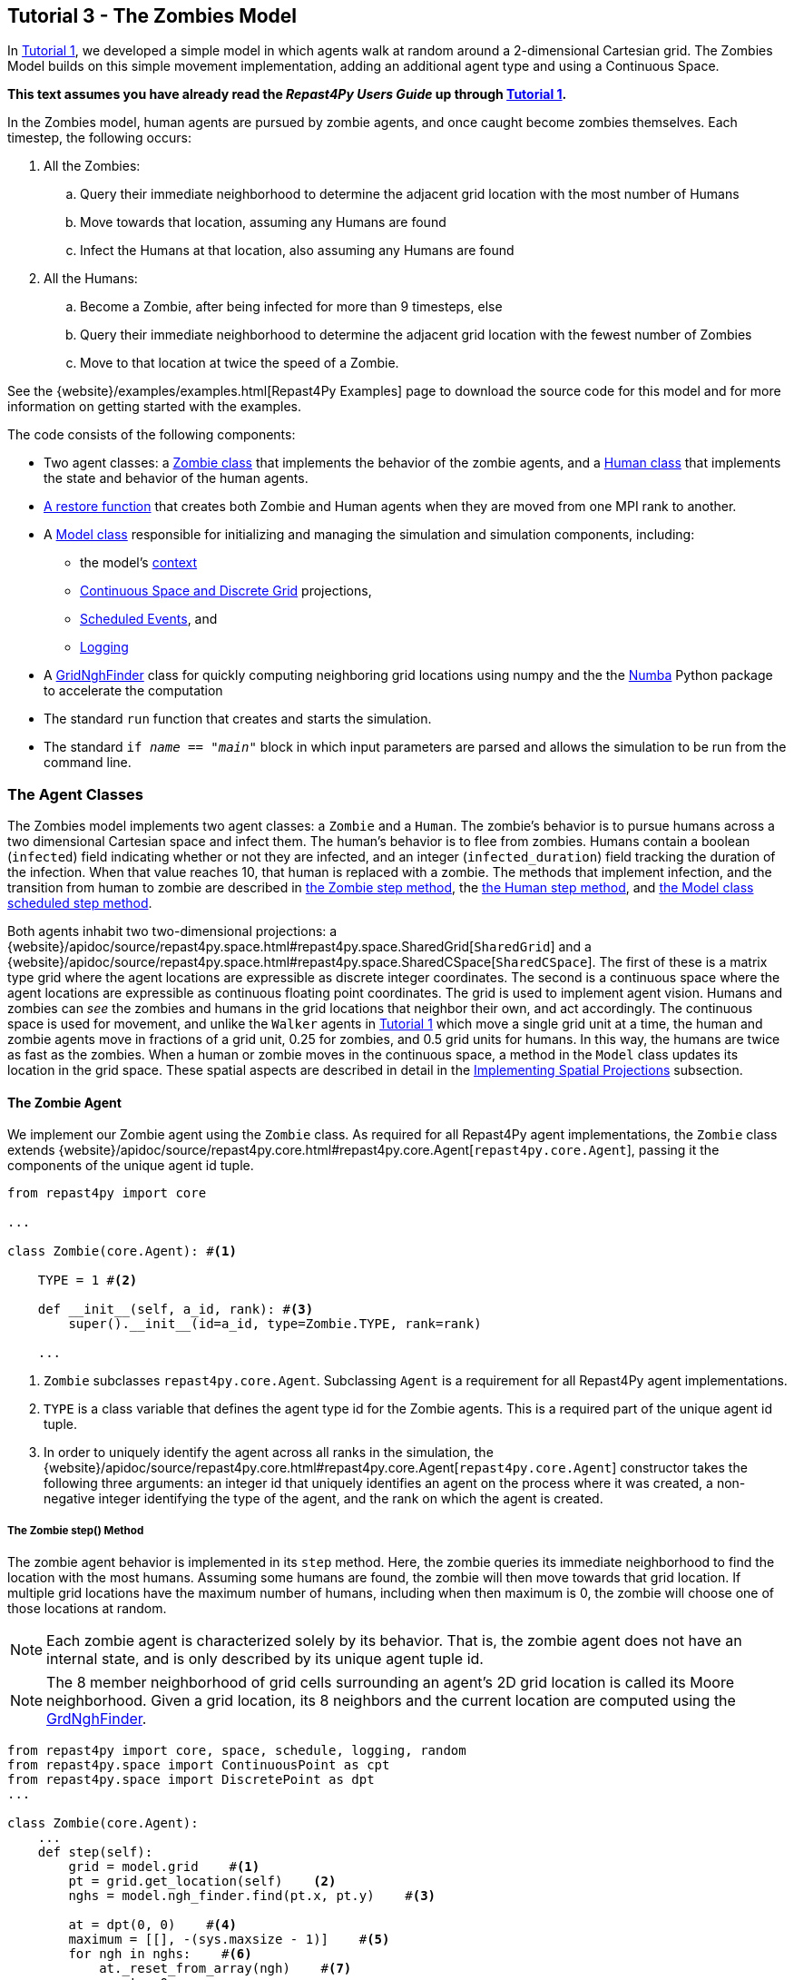 == Tutorial 3 - The Zombies Model

In <<_tutorial_1_a_simple_random_walk_model,Tutorial 1>>, we developed a simple model in which agents walk at random around a 2-dimensional Cartesian grid. The Zombies Model builds on this simple movement implementation, adding an additional agent type and using a Continuous Space. 

*This text assumes you have already read the _Repast4Py Users Guide_ up through <<_tutorial_1_a_simple_random_walk_model,Tutorial 1>>.*

In the Zombies model, human agents are pursued by zombie agents, and once caught become zombies themselves. Each timestep, the following occurs:

. All the Zombies:
  .. Query their immediate neighborhood to determine the adjacent grid location with
the most number of Humans
  .. Move towards that location, assuming any Humans are found
  .. Infect the Humans at that location, also assuming any Humans are found
. All the Humans:
  .. Become a Zombie, after being infected for more than 9 timesteps, else
  .. Query their immediate neighborhood to determine the adjacent grid location with
the fewest number of Zombies
  .. Move to that location at twice the speed of a Zombie.

See the {website}/examples/examples.html[Repast4Py Examples] page to download the source code for this model 
and for more information on getting started with the examples.

The code consists of the following components:

* Two agent classes: a <<The Zombie Agent, Zombie class>> that implements the behavior of the zombie agents, and a <<The Human Agent, Human class>> that implements the state and behavior of the human agents.
* <<Restoring the Agents, A restore function>> that creates both Zombie and Human agents when they are moved from one MPI rank to another.
* A <<The Model class, Model class>> responsible for initializing and managing the simulation and
simulation components, including:
** the model's <<Scheduling Events and Creating the Context, context>>
** <<Implementing Spatial Projections, Continuous Space and Discrete Grid>> projections, 
** <<Scheduled methods, Scheduled Events>>, and
** <<Logging,Logging>>
* A <<_the_grid_neighbor_finder, GridNghFinder>> class for quickly computing neighboring grid locations using
numpy and the the https://numba.pydata.org[Numba] Python package to accelerate the computation
* The standard `run` function that creates and starts the simulation.
* The standard `if __name__ == "__main__"` block in which input parameters are parsed and
allows the simulation to be run from the command line.

=== The Agent Classes

The Zombies model implements two agent classes: a `Zombie` and a `Human`. The zombie's behavior
is to pursue humans across a two dimensional Cartesian space and infect them. The human's behavior
is to flee from zombies. Humans contain a boolean (`infected`) field indicating whether or not they are infected, and an integer (`infected_duration`) field tracking the duration of the infection. When that
value reaches 10, that human is replaced with a zombie. The methods that implement infection, and 
the transition from human to zombie are described in <<The Zombie step() Method,the Zombie step method>>, the <<The Human step() Method,the Human step method>>, and <<Step,the Model class scheduled step method>>. 

Both agents inhabit two two-dimensional projections:
a {website}/apidoc/source/repast4py.space.html#repast4py.space.SharedGrid[`SharedGrid`] and a
{website}/apidoc/source/repast4py.space.html#repast4py.space.SharedCSpace[`SharedCSpace`]. The
first of these is a matrix type grid where the agent locations are expressible
as discrete integer coordinates. The second is a continuous space where the agent locations
are expressible as continuous floating point coordinates. The grid is used to implement agent
vision. Humans and zombies can _see_ the zombies and humans in the grid locations
that neighbor their own, and act accordingly. The continuous space is used for movement, and
unlike the `Walker` agents in <<_tutorial_1_a_simple_random_walk_model, Tutorial 1>> which move a single
grid unit at a time, the human and zombie agents move in fractions of a grid unit, 
0.25 for zombies, and 0.5 grid units for humans. In this way, the humans are twice as fast as
the zombies. When a human or zombie moves in the continuous space, a method in the
`Model` class updates its location in the grid space. These spatial aspects are described in
detail in the <<Implementing Spatial Projections>> subsection.
 
==== The Zombie Agent

We implement our Zombie agent using the `Zombie` class. As required for all Repast4Py agent implementations, the `Zombie` class extends
{website}/apidoc/source/repast4py.core.html#repast4py.core.Agent[`repast4py.core.Agent`], passing it the components of the unique agent id tuple.

[source,python,numbered]
----
from repast4py import core

...

class Zombie(core.Agent): #<1>

    TYPE = 1 #<2>

    def __init__(self, a_id, rank): #<3>
        super().__init__(id=a_id, type=Zombie.TYPE, rank=rank)

    ...
----
<1> `Zombie` subclasses `repast4py.core.Agent`. Subclassing `Agent` is a requirement for all Repast4Py agent implementations.
<2> `TYPE` is a class variable that defines the agent type id for the Zombie agents. This is a required part of the unique agent id tuple. 
<3> In order to uniquely identify the agent across all ranks in the simulation, the
{website}/apidoc/source/repast4py.core.html#repast4py.core.Agent[`repast4py.core.Agent`] constructor takes the following three arguments: an integer id that uniquely identifies an agent on the process where it was created, a non-negative integer identifying the type of the agent, and the rank on which the agent is created.

===== The Zombie step() Method
The zombie agent behavior is implemented in its `step` method. Here, the zombie queries its immediate neighborhood to find the location with the most humans. Assuming some humans are found, the zombie will then move towards that grid location. If multiple grid locations have the maximum number of humans, including when then maximum is 0, the zombie will choose one of those locations at random. 

NOTE: Each zombie agent is characterized solely by its behavior. That is, the zombie agent does not have an internal state, and is only described by its unique agent tuple id.

NOTE: The 8 member neighborhood of grid cells surrounding an agent's 2D grid location is called its Moore neighborhood. Given a grid location, its 8 neighbors and the current location are computed using the
<<The Grid Neighbor Finder, GrdNghFinder>>.

[source,python,numbered]
----
from repast4py import core, space, schedule, logging, random
from repast4py.space import ContinuousPoint as cpt
from repast4py.space import DiscretePoint as dpt
...

class Zombie(core.Agent):
    ...
    def step(self):
        grid = model.grid    #<1>
        pt = grid.get_location(self)    <2>
        nghs = model.ngh_finder.find(pt.x, pt.y)    #<3> 

        at = dpt(0, 0)    #<4>
        maximum = [[], -(sys.maxsize - 1)]    #<5>
        for ngh in nghs:    #<6>
            at._reset_from_array(ngh)    #<7>
            count = 0    
            for obj in grid.get_agents(at):    #<8>
                if obj.uid[1] == Human.ID: 
                    count += 1
            if count > maximum[1]:    #<9>
                maximum[0] = [ngh]
                maximum[1] = count
            elif count == maximum[1]:    #<10>
                maximum[0].append(ngh)

        max_ngh = maximum[0][random.default_rng.integers(0, len(maximum[0]))]    #<11>

        if not np.all(max_ngh == pt.coordinates):    #<12>
            direction = (max_ngh - pt.coordinates[0:3]) * 0.25    #<13>
            cpt = model.space.get_location(self)    #<14>
            model.move(self, cpt.x + direction[0], cpt.y + direction[1])    #<15>

        pt = grid.get_location(self)    #<16>
        for obj in grid.get_agents(pt): 
            if obj.uid[1] == Human.ID: 
                obj.infect() 
                break
----
<1> The `Model` contains both the grid and continuous space in its `grid` and `space` fields. The `model`
variable contains the instance of the `Model` class.
<2> Get the location of this zombie. This location is a `Discrete Point`.
<3> Use the `Model's` instance of a `GridNghFinder` to get the Moore neighborhood
coordinates of the zombie's current location.
<4> Create a temporary 
{website}/apidoc/source/repast4py.space.html#repast4py.space.DiscretePoint[DiscretePoint]
for use in the loop over the Moore neighborhood coordinates.
<5> Initialize a list `maximum` that will be used to store the current maximum number of
human agents and the location(s) containing that maximum number. The first element
of the list stores the location(s), and the second the current maximum. 
We set the initial maximum number of humans as `-(sys.maxsize - 1)`,
the smallest negative integer. Consequently, if there are 0 neighboring humans
then that becomes the new maximum, and the `maximum` list always contains
at least one location.
<6> Iterate through all the neighboring locations to find the location(s) with the
maximum number of humans. For each neighbor location, we count the number of humans
at that location, and if the total count is equal to or greater than the current maximum, update
or reset the `maximum` list appropriately.
<7> Reset the the `at` `DiscretePoint` to the current neighbor coordinates. `get_agents_at`
takes a `DiscretePoint` argument and this converts the `ngh` numpy array to a `DiscretePoint`. 
<8> Get all the agents at the current neighbor location, and iterate through those agents to
count the number of humans. Humans are those agents where the type component of their
unique id tuple is equal to `Human.ID`.
<9> If the count is greater than the current maximum count, reset the `maximum` list
to the current location, and maximum count.
<10> If the count is equal to the current maximum count, then append the current location
to the `maximum` list
<11> Select one of the _maximum neighbor locations_ at random using Repast4Py's default random number
generator. See the {website}/apidoc/source/repast4py.random.html[API documentation] for more details.
<12> Check if the maximum neighbor location is the `Zombie's` current location,
using the `is_equal` function. If not, move the zombie toward the selected location.
<13> Calculate the direction to move by subtracting the `Zombie's` current location from its desired location. The zombie is only able to move a distance of `0.25` spaces per step (i.e., its speed is `0.25 spaces/tick`), and so we multiply the direction vector by `0.25`
<14> Get the `Zombie's` current location in the continous space. As with the grid, the `Model` class
instance `model` contains the continuous space over which the agents move.
<15> Move the zombie using the Model's `move()` method to the location computed by adding the current location
to the direction vector. `Model.move()` is described in <<Implementing Spatial Projections,the Implementing Spatial Projections subsection>>.
<16> Get the `Zombie's` current location in grid space and infect any humans found at that location. Infection in described in the <<The Human agent,next section>>.

NOTE: As each zombie is only moving 0.25 spaces, it is possible for the grid location that a zombie "moves to" to be the same as its grid location before moving. 

===== Saving the Zombie agent state

To move our zombie agent between processes, we must save its state. Because the zombie agent does not have an internal state, our `save` method returns only the zombie agent's unique id tuple.

[source,python,numbered]
----
class Zombie(core.Agent):

    ...

    def save(self):
        return (self.uid,)
----

==== The Human Agent

The human agent state is composed of two variables:

* Whether or not the human is infected are infected,
* The duration of the infection

Additionally, the human has the following behavior:

* Querying the current neigbhorhood for the fewest number of zombies
* Moving towards the location with the fewest number of zombies
* Becoming a zombie after 9 time steps, once infected.

We implement our human agents using the `Human` class, subclassing {website}/apidoc/source/repast4py.core.html#repast4py.core.Agent[`repast4py.core.Agent`], passing it the components of the unique agent id tuple. 
The constructor also initializes the infected boolean to False and the duration of infection to 0.

[source,python,numbered]
----
from repast4py import core
...
class Human(core.Agent):    #<1>

    TYPE = 0    #<2>

    def __init__(self, a_id, rank):    
        super().__init__(id=a_id, type=Human.TYPE, rank=rank)    #<3>
        self.infected = False
        self.infected_duration = 0
    ...    
----
<1> `Human` subclasses `repast4py.core.Agent`. Subclassing `Agent` is a requirement for all Repast4Py agent implementations.
<2> `TYPE` is a class variable that defines the agent type id the Human agent. This is a required part of the unique agent id tuple.
<3> In order to uniquely identify the agent across all ranks in the simulation, the
{website}/apidoc/source/repast4py.core.html#repast4py.core.Agent[`repast4py.core.Agent`]
constructor takes the following three arguments: an integer id that uniquely identifes an agent on the process where it was created, a non-negative integer identifying the type of the agent, and the rank on which the agent is created.

===== Human Behavior

Each human has three underlying behaviors: 

. Moving towards the area with the fewest zombies
. Becoming infected by a zombie

The <<_the_human_step()_method, `step()`>> method for the human agent implements (1), and the <<The infect() method, `infect()`>> method implements (2).

====== The Human step() Method
Much of the `Human step` method is similar to that of the zombie. The human
also queries the its Moore neighborhood, and moves in the direction of its
selected location. However, the human is searching for the location with
the fewest number of Zombies, and moves to that location. In addition,
the Human also increments its infected duration in the `step` method
and becomes a zombie if infected for 10 time steps.

Given the similarities
with the <<_the_zombie_step_method, `Zombie step()`>> method only the
relevant differences will be highlighted below.

[source,python,numbered]
----
class Human(core.Agent):

    ...

    def step(self):
        space_pt = model.space.get_location(self) 
        alive = True     <1>
        if self.infected:     <2>
            self.infected_duration += 1 
            alive = self.infected_duration < 10 

        if alive: 
            grid = model.grid 
            pt = grid.get_location(self)
            nghs = model.ngh_finder.find(pt.x, pt.y)  

            minimum = [[], sys.maxsize]    <3>
            at = dpt(0, 0, 0)
            for ngh in nghs:
                at._reset_from_array(ngh)
                count = 0
                for obj in grid.get_agents(at):
                    if obj.uid[1] == Zombie.TYPE:
                        count += 1
                if count < minimum[1]:    <4>
                    minimum[0] = [ngh]
                    minimum[1] = count
                elif count == minimum[1]:
                    minimum[0].append(ngh)

            min_ngh = minimum[0][random.default_rng.integers(0, len(minimum[0]))]

            if not is_equal(min_ngh, pt.coordinates):   
                direction = (min_ngh - pt.coordinates) * 0.5   
                model.move(self, 
                            space_pt.x + direction[0], space_pt.y + direction[1]) #<5>

        return (not alive, space_pt)    <6>
    
    ...
----
<1> Initialize an `alive` variable that specifies whether or not this human is still alive (not a Zombie).
<2> If the human is infected, increment its infection duration. If the infection duration is greater than
9, then set `alive` to `False`, indicating that this human should now become a zombie.
<3> Initialize a list `minimum` that will be used to store the current minimum number of
zombie agents and the location(s) containing that minimum number. The first element
of the list stores the location(s), and the second the current minimum. 
We set the initial minimum number of humans as `sys.maxsize`,
the largest integer, so that anything below that counts as the 
new minimum value.
<4> Checks if the zombie count is less than the current minimum value, updating 
appropriately if so.
<5> Moves this human using the same mechanism as the zombie, but twice as far, 0.5 vs 0.25.
<6> Return a tuple of `alive` and the `Human's` current location in the continuous space. This is returned
to the `Model` class calling code which will replace the human with a zombie if the human is no
longer alive.

====== The infect() method
We saw that zombies infect humans by calling the human's `infect()` method. This method
simply changes  the infected state from `False` to `True`. 
[source,python,numbered]
----
class Human(core.Agent):
    ...
    def infect(self):
        self.infected = True
----

===== Saving the Human Agent State
To move the human agent between processes, we must save its state. Unlike our zombie agent, saving the human state entails saving its `infected` and `infected_duration` states _in addition to_ its unique agent id tuple. The `save` method for the human agent was described in detail in the
previous <<Saving and Restoring Agents>> subsection. #Show that code again here?#

// But for the sake of being comprehensive, we include the code snippet of the method here:

// [source,python,numbered]
// ----
// class Human(core.Agent):

//     ...

//     def save(self) -> Tuple:
//         """Saves the state of this Human as a Tuple.

//         Used to move this Human from one MPI rank to another.

//         Returns:
//             The saved state of this Human.
//         """
//         return (self.uid, self.infected, self.infected_duration)
// ----

==== Restoring the Agents
The `restore_agent` function is used to create an individual zombie or human when that agent has moved to another process. This function is passed to the synchronize method (i.e., `self.context.synchronize(restore_agent)`) and is called in the synchronization mechanism. This function has already
been  described in detail in <<Saving and Restoring Agents>>. #show that code again here??#

// [source,python,numbered]
// ----
// ...

// def restore_agent(agent_data: Tuple):
//     """Creates an agent from the specified agent_data.

//     This is used to re-create agents when they have moved from one MPI rank to another.
//     The tuple returned by the agent's save() method is moved between ranks, and restore_agent
//     is called for each tuple in order to create the agent on that rank. Here we also use
//     a cache to cache any agents already created on this rank, and only update their state
//     rather than creating from scratch.

//     Args:
//         agent_data: the data to create the agent from. This is the tuple returned from the agent's save() method
//                     where the first element is the agent id tuple, and any remaining arguments encapsulate
//                     agent state.
//     """
//     uid = agent_data[0]
//     # 0 is id, 1 is type, 2 is rank
//     if uid[1] == Human.TYPE:
//         if uid in agent_cache:
//             h = agent_cache[uid]
//         else:
//             h = Human(uid[0], uid[2])
//             agent_cache[uid] = h

//         # restore the agent state from the agent_data tuple
//         h.infected = agent_data[1]
//         h.infected_duration = agent_data[2]
//         return h
//     else:
//         # note that the zombie has no internal state
//         # so there's nothing to restore other than
//         # the Zombie itself
//         if uid in agent_cache:
//             return agent_cache[uid]
//         else:
//             z = Zombie(uid[0], uid[2])
//             agent_cache[uid] = z
//             return z
// ----

// Additionally, an `agent_cache` dictionary is defined and used when restoring agents: 

// [source,python,numbered]
// ----
// agent_cache = {}
// ----

// This dictionary is the cache of previously created agents. The dictionary keys are the agent unique ids, and the values are the agent instances. The dictionary is used for both Zombie and Human agents.


=== The Model class 

As was demonstrated in the earlier tutorials, the Model class encapsulates the simulation and is responsible for initialization, scheduling events, creating agents and their grid/space environment, and managng logging. In addition, the scheduled events that drive the simulation forward are methods of the Model class.

==== Scheduling Events and Creating the Context

For the Zombies model, the scheduling of events and the creation of the context are similar to the implementations in the <<Tutorial 1 - A Simple Model,Random Walker Model>>. For the Zombies model, both are implemented in the `Model` constructor.

[source,python,numbered]
----
from repast4py import core, space, schedule, logging, random
from repast4py import context as ctx
from repast4py.parameters import create_args_parser, init_params

...

class Model:

    def __init__(self, comm, params):
        self.comm = comm
        self.context = ctx.SharedContext(comm)    #<1>
        self.rank = self.comm.Get_rank()

        self.runner = schedule.init_schedule_runner(comm)    <2>
        self.runner.schedule_repeating_event(1, 1, self.step)    <3>
        self.runner.schedule_stop(params['stop.at'])    <4>
        self.runner.schedule_end_event(self.at_end)     <5>

        ...
    ...
----
<1> Creates a context to hold the agents and the network projection.
<2> Initialize schedule runner.
<3> Schedule the repeating event of `Model.step`, beginning at tick 1 and repeating every tick thereafter.  
<4> Schedule the tick at which the simulation should stop, and events will no longer be executed.
<5> Schedule a simulation end event to occur after events have stopped.

==== Implementing Spatial Projections

After initializing the schedule, adding events, and creating the context to hold the population of agents,
the `Model` constructor creates the two spatial projections, the 
{website}/apidoc/source/repast4py.space.html#repast4py.space.SharedGrid[`SharedGrid`] and the
{website}/apidoc/source/repast4py.space.html#repast4py.space.SharedCSpace[`SharedCSpace`]

Before we create our projections, we first must define a `BoundingBox` equal to the desired size of our space:
[source,python,numbered]
---- 
from repast4py import space

...

class Model:

    def __init__(self, comm, params):
        ... 
        box = space.BoundingBox(0, params['world.width'], 
                                0, params['world.height'], 0, 0)    <1>
        self.grid = space.SharedGrid('grid', bounds=box, borders=BorderType.Sticky, 
                                     occupancy=OccupancyType.Multiple,
                                     buffer_size=2, comm=comm)    <2>
        self.context.add_projection(self.grid)    <3>
        self.space = space.SharedCSpace('space', bounds=box, borders=BorderType.Sticky,
                                        occupancy=OccupancyType.Multiple,
                                        buffer_size=2, comm=comm, 
                                        tree_threshold=100)    <4>
        self.context.add_projection(self.space)    <5>
----
<1> Create a  BoundingBox to initialize the size of the Cartesian spaces. Its
arguments are the minimum x coordinate, the extent of the x dimension, and then the same for
the y and z dimensions. Here we create a 2D box (the z extent is 0) starting at (0,0) and
extending for `params['world.width]` in the x dimension and `params['world.height']` in
the y dimension.
<2> Create the grid projection. `repast4py.space.SharedGrid` takes a name, its bounds, its border, 
and occupancy types, as well as a buffer size, and a MPI communicator as arguments. See the `SharedGrid`
{website}/apidoc/source/repast4py.space.html#repast4py.space.SharedGrid[API documentation]
for a description of these arguments. The concept of a buffer was described in the
xref:overview.adoc#_distributed_simulation[Distributed Simulation] section.
<3> Add the grid to the context so that it can be properly synchronized across
processes.
<4> Create the space projection. `repast4py.space.SharedCSpace` takes a name, its bounds, its border, 
and occupancy types, as well as a buffer size, a MPI communicator, and a
tree threshod as arguments. See the `SharedCSpace`
{website}/apidoc/source/repast4py.space.html#repast4py.space.SharedCSpace[API documentation]
for a description of these arguments.
<5> Add the space to the context so that it can be properly synchronized across
processes.

We use two spatial projections in our Zombies model: a discrete `grid` projection, and a continuous `space` projection. Even though the `space` and `grid` projections are distinct from each other, they are
inialized with the same bounding box. Thus, they are the same size, which allows us to translate between the two projections such that the grid is overlaid on the continuous space. As you have seen, the
grid is used for neighborhood queries, and the continous space for movement.

Within the `Model` class, a `move` method is defined and called by during the movment 
sections of the agents' step methods (<<The Zombie step() Method, `Zombie.step()`>> and <<The Human step() Method, `Human.step()`>>). This `move` method performs the translation and movement on both the
grid and continuous space.

[source,python,numbered]
----
from repast4py.space import ContinuousPoint as cpt
from repast4py.space import DiscretePoint as dpt
...

class Model:

    ...

    def move(self, agent, x, y): #<1>
        self.space.move(agent, cpt(x, y)) #<2>
        self.grid.move(agent, dpt(int(math.floor(x)), int(math.floor(y)))) #<3>

    ...    
----
<1> The `move` method passed the `x` and `y` coodinate on the `space` projection, that the agent
argument is moving to.
<2> Move the agent to the specified point in the continuous space, creating a new ContinuousPoint from
the x and y coordinates. See the `move` 
{website}/apidoc/source/repast4py.space.html#repast4py.space.SharedCSpace.move[API documentation] for
more details.
<3> Move the agent to the corresponding location in the grid space, by taking the floor of the
x and y coordinates, converting those to ints, creating a DiscretePoint from those ints.
See the `move` 
{website}/apidoc/source/repast4py.space.html#repast4py.space.SharedGrid.move[API documentation] for
more details.

NOTE: The discrete points passed to the discrete grid must be of type integer. (#TODO double check this)

==== Creating the Agents

The population of agents is created within the Model class. First, we obtain the necessary details on our `space` projection the number of processors we are using such that we can assign each agent to a space and a rank. 

[source,python,numbered]
----
local_bounds = self.space.get_local_bounds() #<1>
world_size = comm.Get_size() #<2>
----
<1> The continuous 'space' projection on which to assign a starting location for each of our agents
<2> The total number of process ranks (described earlier in the <<Distributed Simulation>> subsection).

Our Model is seeded with Human agents with the following:

[source,python,numbered]
----
class Model:

    def __init__(self, comm, params):

        ...

        total_human_count = params['human.count'] #<1>
        pp_human_count = int(total_human_count / world_size) #<2>
        if self.rank < total_human_count % world_size: #<3>
            pp_human_count += 1 #<4>

        for i in range(pp_human_count): #<5>
            h = Human(i, self.rank) #<6>
            self.context.add(h) #<7>
            x = random.default_rng.uniform(local_bounds.xmin, local_bounds.xmin + local_bounds.xextent) #<8>
            y = random.default_rng.uniform(local_bounds.ymin, local_bounds.ymin + local_bounds.yextent) #<9>
            self.move(h, x, y) #<10>

        ...

    ...
----
<1> Obtain the number of Human agents from the parameters dictionary.
<2> Compute an average number of Human agents per processor.
<3> Divides the number of humans evenly amongst the set of process ranks (#TODO - improve description here#)
<4> Computes the number of humans to add to the current process rank, based on the total number of human agents, the total number of process ranks, and the current process rank 
<5> Iterate through the number of humans to be assigned to each rank.
<6> Instantiate a human agent at the current rank
<7> Add the new human agent to the context
<8> Choose a random x location within the subspace corresponding to the rank.
<9> Choose a random x location within the subspace corresponding to the rank.
<10> Move the new human agent to the location of `x` and `y` on the continuous `space` 

In a similar manner, we seed our Model with a starting number of Zombie agents:

[source,python,numbered]
----
class Model:

    def __init__(self, comm, params):

        ...

        total_zombie_count = params['zombie.count'] #<1>
        pp_zombie_count = int(total_zombie_count / world_size) #<2>
        if self.rank < total_zombie_count % world_size: #<3>
            pp_zombie_count += 1 #<4>

        for i in range(pp_zombie_count): #<5>
            zo = Zombie(i, self.rank) #<6>
            self.context.add(zo) #<7>
            x = random.default_rng.uniform(local_bounds.xmin, local_bounds.xmin + local_bounds.xextent) #<8>
            y = random.default_rng.uniform(local_bounds.ymin, local_bounds.ymin + local_bounds.yextent) #<9>
            self.move(zo, x, y) #<10>

        self.zombie_id = pp_zombie_count #<11>

    ...
----
<1> Obtain the number of Zombie agents from the parameters dictionary.
<2> Compute an average number of Zombie agents per processor.
<3> Divides the number of zombies evenly amongst the set of process ranks (#TODO - improve description here#)
<4> Computes the number of zombies to add to the current process rank, based on the total number of zombie agents, the total number of process ranks, and the current process rank
<5> Iterate through the number of zombies to be assigned to the current rank
<6> Instantiate a zombie agent at the current rank
<7> Add the new zombie agent to the context
<8> Choose a random x location within the subspace corresponding to the rank.
<9> Choose a random y location within the subspace corresponding to the rank.
<10> Move the new zombie agent to the location of `x` and `y` on the continuous `space` 
<11> The zombie agent is assigned a unique integer that uniquely identifies it on the rank it is initially assigned to

#TODO: Why do we not assign the `human_id` in a similar manner?#

==== Logging

For the Zombies model, we first create a logger to log a dataclass of the agent counts. The logger for our agent counts is declared outside of our Model class as follows:

[source,python,numbered]
----
from dataclasses import dataclass

...

@dataclass
class Counts:
    """Dataclass used by repast4py aggregate logging to record
    the number of Humans and Zombies after each tick.
    """
    humans: int = 0
    zombies: int = 0
----

===== Initializing the logging

We initiate our logger within our Model class with the following:

[source,python,numbered]
----
from repast4py import logging 

...

class Model:

    def __init__(self, comm, params):

        ...

        self.counts = Counts() #<1>
        loggers = logging.create_loggers(self.counts, op=MPI.SUM, rank=self.rank) #<2>
        self.data_set = logging.ReducingDataSet(loggers, MPI.COMM_WORLD, params['counts_file']) #<3>

        ...

    ...
----
<1> Initiates the `Counts()` dataclass object that contains the aggregate counts of the number of Zombie and Human agents
<2> Creates a logger that uses `self.counts` as the source of the data to log. The logger performs a cross process summation (`op=MPI.SUM`) of that data to log.
// and logs the value of the total field in self.meet_log. The names argument specifies the fields to log as a dictionary where the key is the dataclass field to log, and the value is the column header text for that value.
<3> Creates a `logging.ReducingDataSet` from the list of loggers. `params['counts_file']` is the name of the file to log to

//After the logging is initialized, the state of the simulation is logged for the starting tick `0`.

===== The log_counts method

For every tick the `step` method in the Model class is executed, it implements a `log_counts` method, described as follows:

[source,python,numbered]
----
class Model:

    ...

    def log_counts(self, tick): #<1>
        # Get the current number of zombies and humans and log
        counts = self.context.size([Human.TYPE, Zombie.TYPE]) #<2>
        self.counts.humans = counts[Human.TYPE] #<3>
        self.counts.zombies = counts[Zombie.TYPE] #<4>
        self.data_set.log(tick) #<5>

        # Do the cross-rank reduction manually and print the result
        if tick % 10 == 0: #<6>
            human_count = np.zeros(1, dtype='int64') #<7>
            zombie_count = np.zeros(1, dtype='int64') #<8>
            self.comm.Reduce(np.array([self.counts.humans], dtype='int64'), human_count, op=MPI.SUM, root=0) #<9>
            self.comm.Reduce(np.array([self.counts.zombies], dtype='int64'), zombie_count, op=MPI.SUM, root=0) #<10>
            if (self.rank == 0): #<11>
                print("Tick: {}, Human Count: {}, Zombie Count: {}".format(tick, human_count[0], zombie_count[0]),flush=True) #<12>
----
<1> Pass the current simulation tick into the `log_counts` method
<2> Obtains a (#TODO - variable type - dict?#) of the agents within the model context.
<3> Of the agents in `counts`, quantifies the human agents and stores as `self.counts.humans`
<4> Of the agents in `counts`, quantifies the zombie agents and stores as `self.counts.zombies`
<5> Passes the human and zombie agent counts at the given `tick` to the `self.data_set` logger initiated for the <<Initializing the logging,Model class instance>>.
<6> For every `10` ticks, a subroutine is implemented that prints the data to the console (#TODO Is console the correct term here?#).
<7> The `human_count` variable to be printed is initiated as a one-dimensional `numpy` array of a single integer intially set to `0`.
<8> The `zombie_count` variable to be printed is initiated as a one-dimensional `numpy` array of a single integer intially set to `0`.
<9> A cross-process reduce-type (e.g., summation) operation is carried out on the `self.counts.humans` and assigned to the `human_count` array. 
<10> A cross-process reduce-type (e.g., summation) operation is carried out on the `self.counts.zombies` and assigned to the `zombie_count` array. 
<11> (#TODO#)
<12> The `human_count` and `zombie_count` for the given tick are printed to the console.


NOTE: Different from the Walker Model, we log within our step method, rather than as a scheduled event (#TODO Is there a reason for this?#)

==== Scheduled methods

The events for this model are methods defined within the Model class. We schedule events that are executed once as well as repeated. The methods are called according to how they are scheduled, driving the simulation forward. 

===== Step 

The first of our scheduled events is the step method, which is scheduled to execute starting at tick 1 and for every tick thereafter:

[source,python,numbered]
----
class Model:

    ...

    def step(self):
        tick = self.runner.schedule.tick #<1>
        self.log_counts(tick) #<2>
        self.context.synchronize(restore_agent) #<3>

        for z in self.context.agents(Zombie.TYPE): #<4>
            z.step() #<5>

        dead_humans = [] #<6>
        for h in self.context.agents(Human.TYPE): #<7>
            dead, pt = h.step() #<8>
            if dead: #<9>
                dead_humans.append((h, pt)) #<10>

        for h, pt in dead_humans: #<11>
            model.remove_agent(h)
            model.add_zombie(pt)

    ...
----
<1> Defines the current tick value for the corresponding step.
<2> Logs the current values of the `self.log_counts` by calling log on the `self.data_set ReducingDataSet`. The log method takes a floating point argument that specifies the tick at which the data is logged. In this case, we use the current tick value. The `log_counts` method is described below, in <<>>
<3> Synchronizes the state of the simulation across processes using the `restore_agent` function to restore any agents (Zombies and Humans) that have moved processes. See <<Restoring the agents,earlier in this tutorial>> and <<Saving and Restoring Agents>> for more details on this function.
<4> Iterates over all the Zombie agents in the model by obtaining an iterator from the `SharedContext`.
<5> Each Zombie agent then implements one instance of its step function, <<The Zombie step() method,described earlier>>.
<6> An empty list is created to store any humans that have died during this step.
<7> Iterates over all the Human agents in the model by obtaining an iterator from the `SharedContext`.
<8> Each Human agent then implements one instance of its step function, <<The Human step() method,described earlier>>. A boolean variable `dead` is returned along with the location in the `space` projection for each human agent. 
<9> We check if the current human is dead (i.e. the variable `dead` is `True`). 
<10> If the human is dead, we add the human agent `h` to our list of dead humans for this step.
<11> For each newly dead human, we then convert the human agent into a zombie, using the `remove_agent` and `add_zombie` methods described below.

When an infected human is sick for `10` ticks, the human then _dies_ and becomes a Zombie. At the end of the step method, we have a list of humans who are "dead" and must be converted to a Zombie. We implement this process with two methods: first, we remove the human from the context with `remove_agent()`, and second we add a zombie back into the context with `add_zombie()`, both of which are defined in the Model class.

Our `remove_agent()` method is the following:
[source,python,numbered]
----
class Model:

    ...

    def remove_agent(self, agent): #<1>
        self.context.remove(agent) #<2>
----
<1> Method is declared to read in the human agent passed to it.
<2> We remove the human agent from the Model's context, which then ensures it is removed from the corresponding projections and population of agents. 

We then convert the human into a zombie with the `add_zombie()` method, which adds a new Zombie agent at the final location of the newly removed Human:
[source,python,numbered]
----
class Model:

    ...

    def add_zombie(self, pt): #<1>
        z = Zombie(self.zombie_id, self.rank) #<2>
        self.zombie_id += 1 #<3>
        self.context.add(z) #<4>
        self.move(z, pt.x, pt.y) #<5>

    ...
----
<1> The final location of the human agent that just died is passed into the `add_zombie` method
<2> A new Zombie agent is instantiated. 
<3> #TODO#  
<4> We add the newly created zombie to the Model's context
<5> We set the location of the new Zombie agent as the final location of the dead human agent

IMPORTANT: Even though the human agent is no longer within the Model context, the new zombie agent taking the human's place has its own unique agent tuple id. (#TODO - Anything else to add here?#)

===== At End

The final event `self.runner.schedule_end_event(self.at_end)` is scheduled to call `Model.at_end` when the simulation reaches its final tick and ends. This method closes the `data_set` log, ensuring that any remaining unwritten data is written to the output file.
[source,python,numbered]
----
class Model:

    ...

    def at_end(self):
        self.data_set.close()

    ...
----


===== Run 

#TODO - Is `self.runner.execute()` required for a model to run?#

[source,python,numbered]
----
class Model:

    ...

    def run(self):
        self.runner.execute()
----

=== Additional Python Functionality - The numba Package

One of the benefits of implementing Repast4py with the Python language is the numerous scientific libraries available that can be utilized in conjunction with our Repast models. Thus far, we have demonstrated the use of a few different Python libraries, including:

* MPI4py (described in <<Distributed Simulation>>)
* Networkx (see <<Tutorial 2 - The Rumor Network Model,the Rumor Network tutorial>>) 
* Numpy (used in all the tutorials, but notably, `numpy.random` is used for the `repast4py.random` module.
* #TODO - Any other ones we want to point out?#

:cpp: C++

For the Zombies model, we utilize an additional Python library, known as `Numba`. One of the drawbacks of the Python--an _interpreted_ language--is that code runs slower than other languages, specifically, _compiled_ languages, such as {cpp}. Fortunately, there are tools that exist that can allow us to take advantage of both the ease-of-use of interpreted languages such as Python, but the speed and efficiency of compiled languages such as {cpp}. One of these tools that has been developed for Python is the `Numba` library. 

Numba is a _just-in-time_ compiler for Python. It takes small portions of Python code, compiles the subset of code (usually in the form of function blocks), and caches the code so it does not need to be compiled again during the runtime of the program. It is particularly useful for portions of code that are numerically oriented and/or have a lot of loops (i.e. repeated "math" and basic computational processes). 

TIP: The `Numba` library provides a useful https://numba.readthedocs.io/en/stable/user/5minguide.html["5 minute guide to Numba"] overview on their package's webpage. We encourage you to take a look at that page for more information regarding how and why such a package would be useful to implement in your model.   

TIP: If you are using a lot of `Numpy` arrays and functions embedded in loops in your code, functions within your code are likely to benefit from a library such as `Numba`.  

For the Zombies model, we are able to implement Numba to speed up the process of finding our neighborhood of grid locations that our agents must query when looking for humans or zombies. We describe the process of utilizing this package throughout the rest of this section.

==== The Grid Neighbor Finder

Every agent at every tick much search their neighborhood of grid locations to determine which grid location has the most humans or the least zombies. Because this neighborhood of grid locations is dependent on each agent's current location, the neighborhood must be computed _every_ tick for _every_ agent. For our example model instance (described below in <<Running the simulation>>), we run a simulation with `50 ticks` and `8400 agents`. Thus, for this one simulation, we must find this neighborhood of grid locations over `400,000` times. Even just a small computational savings we obtain for one numerical procedure we must repeat this number of times can significantly improve the performance of our simulation.

We implement our `GridNghFinder` as a `class`. In order to utilize Numba for our `GridNghFinder` class, we must first declare the data types of the arguments to be passed to our class. When querying the neighborhood of locations, we use our `grid` projection, which allows us to represent our neighborhood as a set of integer arrays (i.e. a set of nine, `1x1` two-dimensional arrays of integers). Thus, we will pass the list of values that we need to find this neighborhood. The values we pass are defined in the following:

[source,python,numbered]
----
import numba #<1>
from numba import int32, int64 #<2>

...

spec = [  #<3>
    ('mo', int32[:]), #<4>
    ('no', int32[:]), #<5>
    ('xmin', int32),  #<6>
    ('ymin', int32),  #<7>
    ('ymax', int32),  #<8>
    ('xmax', int32)   #<9>
]
----
<1> Import the numba library
<2> Import the types to be used
<3> Declare `spec` to specify the types for the argument to be passed to the Numba class
<4> An array field, `mo`, of 32-bit signed integer types
<5> An array field, `no`, of 32-bit signed integer types
<6> A 32-bit signed integer type scalar field, `xmin`
<7> A 32-bit signed integer type scalar field, `ymin`
<8> A 32-bit signed integer type scalar field, `xmax`
<9> A 32-bit signed integer type scalar field, `ymax`

NOTE: As data type checking in Python is only done when the code is run, the process of declaring the data types for a function's arguments a priori is different than if we were to keep the function strictly as a Python function. 

Our `GridNghFinder` class is then defined as follows:

[source,python,numbered]
----
import numba 
from numba.experimental import jitclass #<1>

...

@jitclass(spec) #<2>
class GridNghFinder:

    def __init__(self, xmin, ymin, xmax, ymax): #<3>
        self.mo = np.array([-1, 0, 1, -1, 0, 1, -1, 0, 1], dtype=np.int32) #<4>
        self.no = np.array([1, 1, 1, 0, 0, 0, -1, -1, -1], dtype=np.int32) #<5>
        self.xmin = xmin  #<6>
        self.ymin = ymin  #<7>
        self.xmax = xmax  #<8>
        self.ymax = ymax  #<9>

    def find(self, x, y): #<10>
        xs = self.mo + x  #<11>
        ys = self.no + y  #<12>

        xd = (xs >= self.xmin) & (xs < self.xmax) #<13>
        xs = xs[xd] #<14>
        ys = ys[xd] #<15>

        yd = (ys >= self.ymin) & (ys < self.ymax) #<16>
        xs = xs[yd] #<17>
        ys = ys[yd] #<18>

        return np.stack((xs, ys, np.zeros(len(ys), dtype=np.int32)), axis=-1) #<19>
----
<1> Numba supports code generation for classes with the `numba.jitclass()` decorator
<2> Declare the `jitclass` passing our variable `spec` that specifies the field types. 
<3> Initialize the variables 
<4> Create an array of relative `x-values` for the neighborhood to be created
<5> Create an array of relative `y-values` for the neighborhood to be created
<6> `xmin = 0` is the minimum horizontal location on the `grid` projection (#TODO Is there an equivalent to `box.xextent` but for the lower limit of `x`?#)
<7> `ymin = 0` is the minimum vertical location on the `grid` projection (#TODO Is there an equivalent to `box.yextent` but for the lower limit of `y`?#)
<8> `xmax` is the maximum horizontal location on the `grid` projection, queried from our Bounding Box `box.xextent`
<9> `ymax` is the maximum vertical location on the `grid` projection, queried from our Bounding Box `box.yextent`
<10> Pass in the center location of our neighborhood (i.e. the current `grid` location of our corresponding agent who is querying the neighborhood)
<11> Compute a new array, `xs` by adding the agent's current `x` position to `mo` (the array of relative `x-values`). `xs` is now an array of all the `x-values` of the agent's neighborhood (regardless of if the x-values are beyond the bounds of our `grid`) 
<12> Compute a new array, `ys` by adding the agent's current `y` position to `no` (the array of relative `y-values`). `ys` is now an array of all the `y-values` of the agent's neighborhood (regardless of if the y-values are beyond the bounds of our `grid`) 
<13> Create `xd`, a Boolean array that specifies the index location of our `xs` array values that are within the Model's `grid` projection boundary (i.e., an array whose values are `FALSE` at the indices corresponding to `xs` values less than `0` and greater than `xmax`, and `TRUE` otherwise)
<14> Reduce `xs` to only values with indices corresponding to `TRUE` values in `xd` 
<15> Reduce `ys` to only values with indices corresponding to `TRUE` values in `xd` 
<16> Create `yd`, a Boolean array that specifies the index location of our `xs` array values that are within the Model's `grid` projection boundary (i.e., an array whose values are `FALSE` at the indices corresponding to `ys` values less than `0` and greater than `ymax`, and `TRUE` otherwise) 
<17> Reduce `xs` to only values with indices corresponding to `TRUE` values in `yd` 
<18> Reduce `ys` to only values with indices corresponding to `TRUE` values in `yd` 
<19> Return the 2-D array of the grid neighborhood within the `grid` projection's bounds for the given agent

(## Not sure how well I explained the above##)
(## Maybe add in an example of the input and output for the class here?##)


=== Running the simulation
An accompanying `YAML` file is where the parameters of the simulation instance of our model are set. For this tutorial's specific instance of the Zombie model, our parameters are set in `zombie_model.yaml` as the following:

[source,yaml,numbered]
----
random.seed: 42
stop.at: 50.0
human.count: 8000
zombie.count: 400
world.width: 200
world.height: 200
run.number: 1
counts_file: './output/agent_counts.csv'
----

An `if name == 'main'` code block is used to parse the input parameters using the `repast4py.parameters` module, and then run the simulation. 

[source,python,numbered]
----
from repast4py.parameters import create_args_parser, init_params

...

if __name__ == "__main__":
    parser = create_args_parser() #<1>
    args = parser.parse_args() #<2>
    params = init_params(args.parameters_file, args.parameters) #<3>
    run(params) #<4>
----
<1> Creates the default command line argument parser.
<2> Parses the command line into its arguments using that default parser
<3> Creates the model input parameters dictionary from those arguments using `parameters.init_params`
<4> Runs the simulation instance

NOTE: The default command line parser created with `parameters.create_args_parser` accepts a path to a YAML format parameters input file. However, a JSON format dictionary string that is provided can override the parameters in the parameters YAML file.

The `run` function creates the Model class and calls its start method, which then begins the simulation by initiating schedule execution. This run function is called in the `if name == 'main'` code block.

[source,python,numbered]
----
from mpi4py import MPI

...

def run(params: Dict):
    """Creates and runs the Zombies Model.

    Args:
        params: the model input parameters
    """
    global model
    model = Model(MPI.COMM_WORLD, params)
    model.run()
----

The Zombies simulation can be run from the command line using the following (#TODO - reformat the following command line such that it is a single line#):

[source,bash,numbered]
----
PYTHONPATH=./src mpirun -n 4 python examples/zombies/zombies.py examples/zombies/zombie_model.yaml
----



